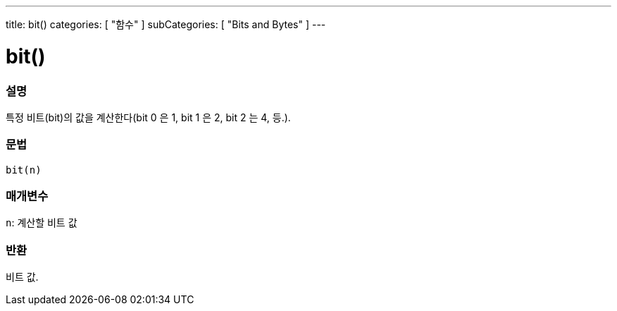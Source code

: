 ---
title: bit()
categories: [ "함수" ]
subCategories: [ "Bits and Bytes" ]
---





= bit()


// OVERVIEW SECTION STARTS
[#overview]
--

[float]
=== 설명
특정 비트(bit)의 값을 계산한다(bit 0 은 1, bit 1 은 2, bit 2 는 4, 등.).

[%hardbreaks]


[float]
=== 문법
`bit(n)`


[float]
=== 매개변수
`n`: 계산할 비트 값

[float]
=== 반환
비트 값.

--
// OVERVIEW SECTION ENDS
